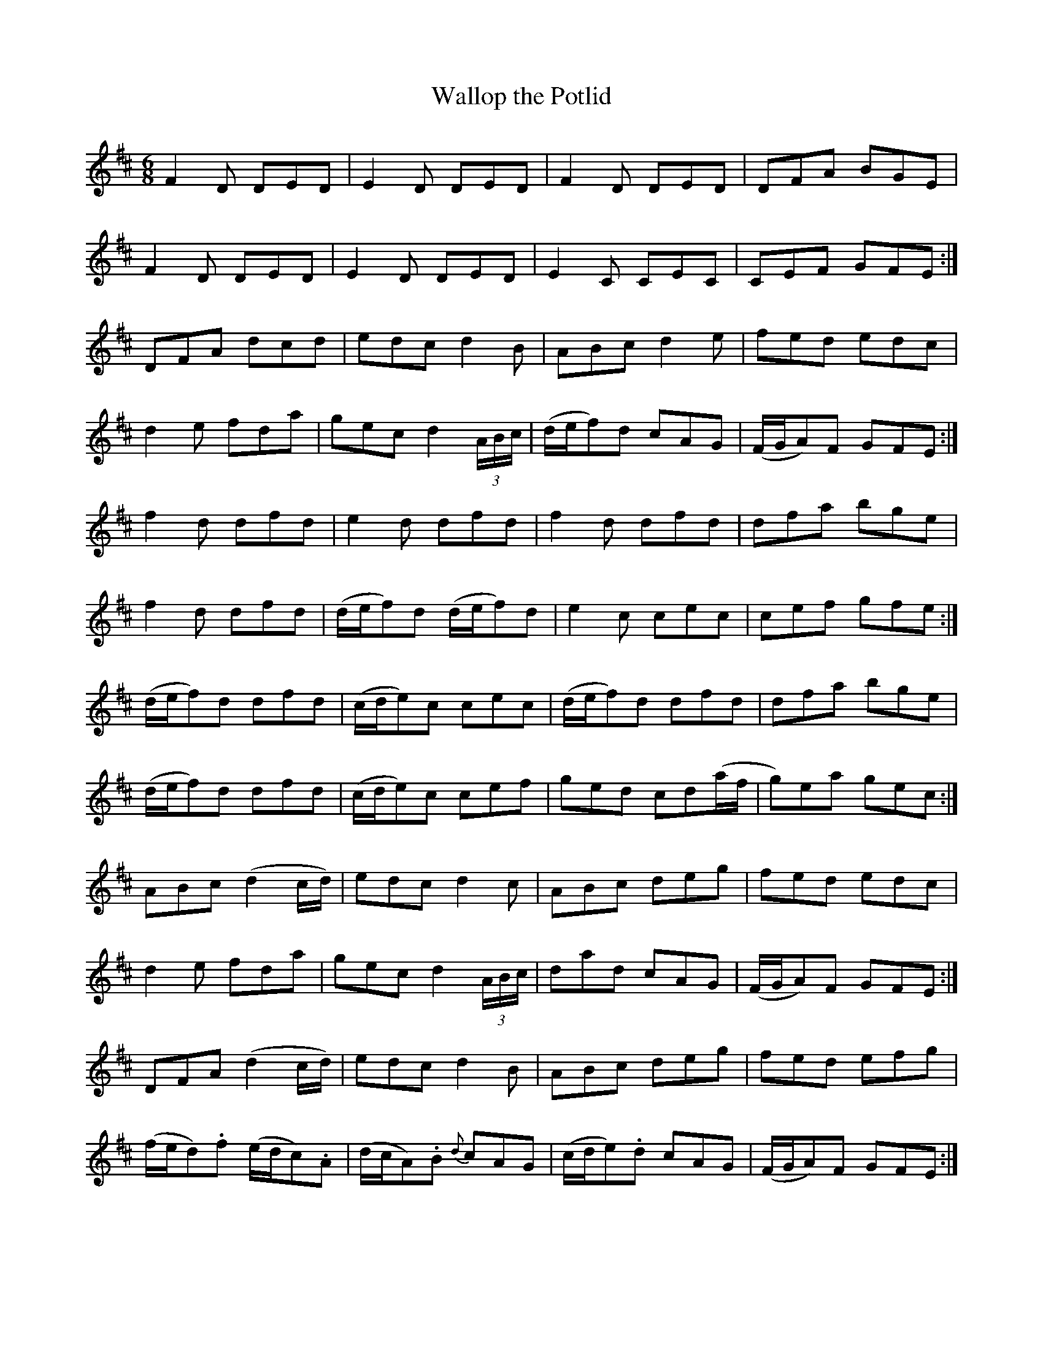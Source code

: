 X:1048
T:Wallop the Potlid
R:double jig
N:"collected by McFadden."
B:O'Neill's 1048
M:6/8
L:1/8
K:D
F2D DED|E2D DED|F2D DED|DFA BGE|
F2D DED|E2D DED|E2C CEC|CEF GFE:|
DFA dcd|edc d2B|ABc d2e|fed edc|
d2e fda|gec d2(3A/B/c/|(d/e/f)d cAG|(F/G/A)F GFE:|
f2d dfd|e2d dfd|f2d dfd|dfa bge|
f2d dfd|(d/e/f)d (d/e/f)d|e2c cec|cef gfe:|
(d/e/f)d dfd|(c/d/e)c cec|(d/e/f)d dfd|dfa bge|
(d/e/f)d dfd|(c/d/e)c cef|ged cd(a/f/|g)ea gec:|
ABc (d2c/d/)|edc d2c|ABc deg|fed edc|
d2e fda|gec d2(3A/B/c/|dad cAG|(F/G/A)F GFE:|
DFA (d2c/d/)|edc d2B|ABc deg|fed efg|
(f/e/d).f (e/d/c).A|(d/c/A).B {d}cAG|(c/d/e).d cAG|(F/G/A)F GFE:|
